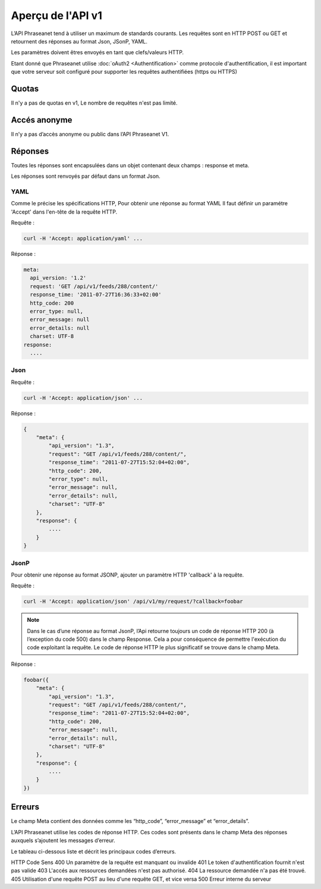 Aperçu de l'API v1
==================

L’API Phraseanet tend à utiliser un maximum de standards courants.
Les requêtes sont en HTTP POST ou GET et retournent des réponses au
format Json, JSonP, YAML.

Les paramètres doivent êtres envoyés en tant que clefs/valeurs HTTP.

Etant donné que Phraseanet utilise :doc:`oAuth2 <Authentification>` comme
protocole d'authentification, il est important que votre serveur soit configuré
pour supporter les requêtes authentifiées (https ou HTTPS)

Quotas
------

Il n'y a pas de quotas en v1, Le nombre de requêtes n'est pas limité.

Accés anonyme
-------------

Il n’y a pas d’accès anonyme ou public dans l’API Phraseanet V1.

Réponses
--------

Toutes les réponses sont encapsulées dans un objet contenant
deux champs : response et meta.

Les réponses sont renvoyés par défaut dans un format Json.

YAML
~~~~

Comme le précise les spécifications HTTP, Pour obtenir une réponse au format YAML
Il faut définir un paramétre 'Accept' dans l'en-tête de la requête HTTP.

Requête :

.. code-block:: bash

    curl -H 'Accept: application/yaml' ...

Réponse :

.. code-block:: yaml

    meta:
      api_version: '1.2'
      request: 'GET /api/v1/feeds/288/content/'
      response_time: '2011-07-27T16:36:33+02:00'
      http_code: 200
      error_type: null,
      error_message: null
      error_details: null
      charset: UTF-8
    response:
      ....

Json
~~~~

Requête :

.. code-block:: bash

    curl -H 'Accept: application/json' ...

Réponse :

.. code-block:: javascript

    {
        "meta": {
            "api_version": "1.3",
            "request": "GET /api/v1/feeds/288/content/",
            "response_time": "2011-07-27T15:52:04+02:00",
            "http_code": 200,
            "error_type": null,
            "error_message": null,
            "error_details": null,
            "charset": "UTF-8"
        },
        "response": {
            ....
        }
    }

JsonP
~~~~~~

Pour obtenir une réponse au format JSONP, ajouter un paramètre HTTP 'callback'
à la requête.

Requête :

.. code-block:: bash

    curl -H 'Accept: application/json' /api/v1/my/request/?callback=foobar

.. note:: Dans le cas d’une réponse au format JsonP, l’Api retourne toujours
    un code de réponse HTTP 200 (à l’exception du code 500) dans le champ Response.
    Cela a pour conséquence de permettre l'exécution du code exploitant la requête.
    Le code de réponse HTTP le plus significatif se trouve dans le champ Meta.

Réponse :

.. code-block:: javascript

    foobar({
        "meta": {
            "api_version": "1.3",
            "request": "GET /api/v1/feeds/288/content/",
            "response_time": "2011-07-27T15:52:04+02:00",
            "http_code": 200,
            "error_message": null,
            "error_details": null,
            "charset": "UTF-8"
        },
        "response": {
            ....
        }
    })

Erreurs
-------

Le champ Meta contient des données comme les “http_code”, “error_message” et
“error_details”.

L’API Phraseanet utilise les codes de réponse HTTP.
Ces codes sont présents dans le champ Meta des réponses auxquels s’ajoutent les
messages d’erreur.

Le tableau ci-dessous liste et décrit les principaux codes d’erreurs.

HTTP Code   Sens
400         Un paramètre de la requête est manquant ou invalide
401         Le token d'authentification fournit n'est pas valide
403         L'accés aux ressources demandées n'est pas authorisé.
404         La ressource demandée n'a pas été trouvé.
405         Utilisation d'une requête POST au lieu d'une requête GET, et vice versa
500         Erreur interne du serveur
